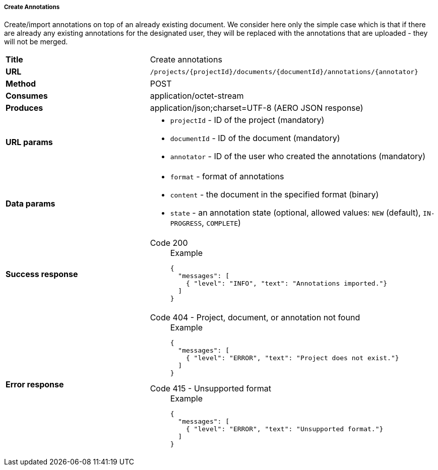 ===== Create Annotations

Create/import annotations on top of an already existing document. We consider here only the simple case which is that if there are already any existing annotations for the designated user, they will be replaced with the annotations that are uploaded - they will not be merged.

[cols="1,2"]
|===
| *Title*       | Create annotations
| *URL*          | `/projects/{projectId}/documents/{documentId}/annotations/{annotator}`
| *Method*      | POST
| *Consumes*    | application/octet-stream
| *Produces*    | application/json;charset=UTF-8 (AERO JSON response)
| *URL params*
a|
* `projectId` - ID of the project (mandatory)
* `documentId` - ID of the document (mandatory)
* `annotator` - ID of the user who created the annotations (mandatory)
| *Data params*
a|
* `format` - format of annotations
* `content` - the document in the specified format (binary)
* `state` - an annotation state  (optional, allowed values: `NEW` (default), `IN-PROGRESS`, `COMPLETE`) 
| *Success response*
a|
Code 200::
+
.Example
[source,json,l]
----
{
  "messages": [
    { "level": "INFO", "text": "Annotations imported."}
  ] 
}
----| *Error response*
a| 
Code 404 - Project, document, or annotation not found::
+
.Example
[source,json,l]
----
{
  "messages": [
    { "level": "ERROR", "text": "Project does not exist."}
  ] 
}
----

Code 415 - Unsupported format::
+
.Example
[source,json,l]
----
{
  "messages": [
    { "level": "ERROR", "text": "Unsupported format."}
  ] 
}
----
|===
